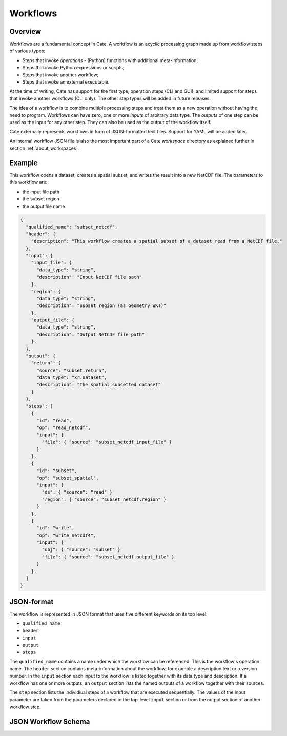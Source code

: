 =========
Workflows
=========

Overview
========

Workflows are a fundamental concept in Cate. A workflow is an acyclic processing graph made up from workflow steps
of various types:

* Steps that invoke *operations* - (Python) functions with additional meta-information;
* Steps that invoke Python expressions or scripts;
* Steps that invoke another workflow;
* Steps that invoke an external executable.

At the time of writing, Cate has support for the first type, operation steps (CLI and GUI), and limited support
for steps that invoke another workflows (CLI only). The other step types will be added in future releases.

The idea of a workflow is to combine multiple processing steps and treat them as a new operation
without having the need to program. Workflows can have zero, one or more *inputs* of arbitrary data type.
The *outputs* of one step can be used as the input for any other step.
They can also be used as the output of the workflow itself.

Cate externally represents workflows in form of JSON-formatted text files. Support for YAML will be added later.

An internal workflow JSON file is also the most important part of a Cate *workspace* directory as explained further
in section :ref:`about_workspaces`.

Example
=======

This workflow opens a dataset, creates a spatial subset, and writes the result into a new NetCDF file.
The parameters to this workflow are:

* the input file path
* the subset region
* the output file name

.. code-block:: console

    {
      "qualified_name": "subset_netcdf",
      "header": {
        "description": "This workflow creates a spatial subset of a dataset read from a NetCDF file."
      },
      "input": {
        "input_file": {
          "data_type": "string",
          "description": "Input NetCDF file path"
        },
        "region": {
          "data_type": "string",
          "description": "Subset region (as Geometry WKT)"
        },
        "output_file": {
          "data_type": "string",
          "description": "Output NetCDF file path"
        },
      },
      "output": {
        "return": {
          "source": "subset.return",
          "data_type": "xr.Dataset",
          "description": "The spatial subsetted dataset"
        }
      },
      "steps": [
        {
          "id": "read",
          "op": "read_netcdf",
          "input": {
            "file": { "source": "subset_netcdf.input_file" }
          }
        },
        {
          "id": "subset",
          "op": "subset_spatial",
          "input": {
            "ds": { "source": "read" }
            "region": { "source": "subset_netcdf.region" }
          }
        },
        {
          "id": "write",
          "op": "write_netcdf4",
          "input": {
            "obj": { "source": "subset" }
            "file": { "source": "subset_netcdf.output_file" }
          }
        },
      ]
    }


JSON-format
===========

The workflow is represented in JSON format that uses five different keywords on its top level:

* ``qualified_name``
* ``header``
* ``input``
* ``output``
* ``steps``

The ``qualified_name`` contains a name under which the workflow can be referenced. This is the workflow's operation name.
The ``header`` section contains meta-information about the workflow, for example a description text or a version number.
In the ``input`` section each input to the workflow is listed together with its data type and description.
If a workflow has one or more outputs, an ``output`` section lists the named outputs of a workflow together with
their sources.

The ``step`` section lists the individiual steps of a workflow that are executed sequentially.
The values of the input parameter are taken from the parameters declared in the top-level ``input`` section or
from the output section of another workflow step.


JSON Workflow Schema
====================


